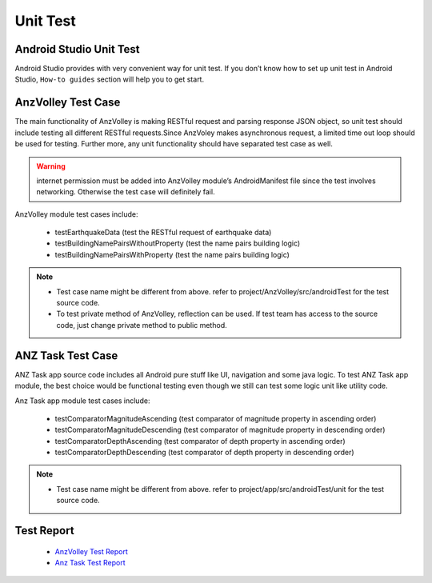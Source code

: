 =========
Unit Test
=========

Android Studio Unit Test
========================

Android Studio provides with very convenient way for unit test. If you don’t know how to set up unit test in Android Studio, ``How-to guides`` section will help you to get start.

AnzVolley Test Case
===================

The main functionality of AnzVolley is making RESTful request and parsing response JSON object, so unit test should include testing all different RESTful requests.Since AnzVoley makes asynchronous request, a limited time out loop should be used for testing. Further more, any unit functionality should have separated test case as well.

.. warning:: internet permission must be added into AnzVolley module’s AndroidManifest file since the test involves networking. Otherwise the test case will definitely fail.

AnzVolley module test cases include:

 - testEarthquakeData (test the RESTful request of earthquake data)
 - testBuildingNamePairsWithoutProperty (test the name pairs building logic)
 - testBuildingNamePairsWithProperty (test the name pairs building logic)

.. note:: 

 - Test case name might be different from above. refer to project/AnzVolley/src/androidTest for the test source code.
 - To test private method of AnzVolley, reflection can be used. If test team has access to the source code, just change private method to public method.  

ANZ Task Test Case
==================

ANZ Task app source code includes all Android pure stuff like UI, navigation and some java logic. To test ANZ Task app module, the best choice would be functional testing even though we still can test some logic unit like utility code.

Anz Task app module test cases include:

 - testComparatorMagnitudeAscending (test comparator of magnitude property in ascending order)
 - testComparatorMagnitudeDescending (test comparator of magnitude property in descending order)

 - testComparatorDepthAscending (test comparator of depth property in ascending order)
 - testComparatorDepthDescending (test comparator of depth property in descending order)

.. note:: 

 - Test case name might be different from above. refer to project/app/src/androidTest/unit for the test source code.

Test Report
===========

 - `AnzVolley Test Report <../_static/test_report/TR-AnzVolleyUnitTest.html>`_
 - `Anz Task Test Report <../_static/test_report/TR-AnzTaskUnitTest.html>`_
